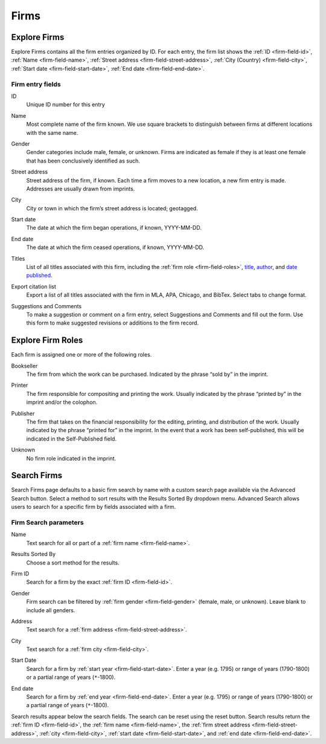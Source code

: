 .. _firms:

Firms
=====

Explore Firms
-------------

Explore Firms contains all the firm entries organized by ID. For each entry, the firm list shows the :ref:`ID <firm-field-id>`, :ref:`Name <firm-field-name>`, :ref:`Street address <firm-field-street-address>`, :ref:`City (Country) <firm-field-city>`, :ref:`Start date <firm-field-start-date>`, :ref:`End date <firm-field-end-date>`.

Firm entry fields
^^^^^^^^^^^^^^^^^

.. _firm-field-id:

ID
  Unique ID number for this entry

.. _firm-field-name:

Name
  Most complete name of the firm known. We use square brackets to distinguish between firms at different locations with the same name. 

.. _firm-field-gender:

Gender
	Gender categories include male, female, or unknown. Firms are indicated as female if they is at least one female that has been conclusively identified as such. 

.. _firm-field-street-address:

Street address
  Street address of the firm, if known. Each time a firm moves to a new location, a new firm entry is made. Addresses are usually drawn from imprints. 

.. _firm-field-city:

City
  City or town in which the firm’s street address is located; geotagged.

.. _firm-field-start-date:

Start date
  The date at which the firm began operations, if known, YYYY-MM-DD.

.. _firm-field-end-date:

End date
  The date at which the firm ceased operations, if known, YYYY-MM-DD.

.. _firm-field-titles:

Titles
  List of all titles associated with this firm, including the :ref:`firm role <firm-field-roles>`, `title <titles.html#title-field-title>`_, `author <titles.html#title-field-author>`_, and `date published <titles.html#title-field-date-of-publication>`_.

.. _firm-field-export-citation-list:

Export citation list
	Export a list of all titles associated with the firm in MLA, APA, Chicago, and BibTex. Select tabs to change format. 

.. _firm-field-suggestions-and-comments:
 
Suggestions and Comments
	To make a suggestion or comment on a firm entry, select Suggestions and Comments and fill out the form. Use this form to make suggested revisions or additions to the firm record. 


.. _firm-field-roles:

Explore Firm Roles
------------------

Each firm is assigned one or more of the following roles.

.. _firm-field-role-bookseller:

Bookseller
  The firm from which the work can be purchased. Indicated by the phrase “sold by” in the imprint.

.. _firm-field-role-printer:

Printer
  The firm responsible for compositing and printing the work. Usually indicated by the phrase “printed by” in the imprint and/or the colophon.

.. _firm-field-role-publisher:

Publisher
  The firm that takes on the financial responsibility for the editing, printing, and distribution of the work. Usually indicated by the phrase “printed for” in the imprint. In the event that a work has been self-published, this will be indicated in the Self-Published field.

.. _firm-field-role-unknown:

Unknown
  No firm role indicated in the imprint.

Search Firms
-------------

Search Firms page defaults to a basic firm search by name with a custom search page available via the Advanced Search button. Select a method to sort results with the Results Sorted By dropdown menu. Advanced Search allows users to search for a specific firm by fields associated with a firm.

Firm Search parameters
^^^^^^^^^^^^^^^^^^^^^^

.. _firm-search-name:

Name
  Text search for all or part of a :ref:`firm name <firm-field-name>`.

.. _firm-search-results-sorted-by:

Results Sorted By
	Choose a sort method for the results.

.. _firm-search-id:

Firm ID
	Search for a firm by the exact :ref:`firm ID <firm-field-id>`.

.. _firm-search-gender:

Gender 
	Firm search can be filtered by :ref:`firm gender <firm-field-gender>` (female, male, or unknown). Leave blank to include all genders.

.. _firm-search-address:

Address
  Text search for a :ref:`firm address <firm-field-street-address>`.

.. _firm-search-city:

City
  Text search for a :ref:`firm city <firm-field-city>`.

.. _firm-search-start-date:

Start Date
  Search for a firm by :ref:`start year <firm-field-start-date>`. Enter a year (e.g. 1795) or range of years (1790-1800) or a partial range of years (``*``-1800).

.. _firm-search-end-date:

End date
  Search for a firm by :ref:`end year <firm-field-end-date>`. Enter a year (e.g. 1795) or range of years (1790-1800) or a partial range of years (``*``-1800).

Search results appear below the search fields. The search can be reset using the reset button. Search results return the :ref:`firm ID <firm-field-id>`, the :ref:`firm name <firm-field-name>`, the :ref:`firm street address <firm-field-street-address>`, :ref:`city <firm-field-city>`, :ref:`start date <firm-field-start-date>`, and :ref:`end date <firm-field-end-date>`.
